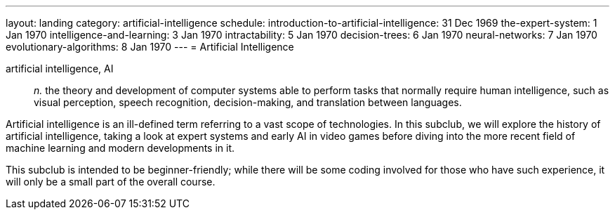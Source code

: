 ---
layout: landing
category: artificial-intelligence
schedule:
  introduction-to-artificial-intelligence: 31 Dec 1969
  the-expert-system: 1 Jan 1970
  intelligence-and-learning: 3 Jan 1970
  intractability: 5 Jan 1970
  decision-trees: 6 Jan 1970
  neural-networks: 7 Jan 1970
  evolutionary-algorithms: 8 Jan 1970
---
= Artificial Intelligence

artificial intelligence, AI:: _n._ the theory and development of computer systems able to perform tasks that normally require human intelligence, such as visual perception, speech recognition, decision-making, and translation between languages.

Artificial intelligence is an ill-defined term referring to a vast scope of technologies.
In this subclub, we will explore the history of artificial intelligence, taking a look at expert systems and early AI in video games before diving into the more recent field of machine learning and modern developments in it.

This subclub is intended to be beginner-friendly; while there will be some coding involved for those who have such experience, it will only be a small part of the overall course.
